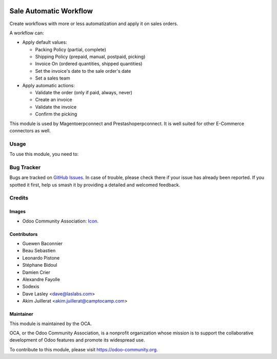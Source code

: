 .. image:: https://img.shields.io/badge/licence-AGPL--3-blue.svg
   :target: http://www.gnu.org/licenses/agpl-3.0-standalone.html
   :alt: License: AGPL-3

=======================
Sale Automatic Workflow
=======================

Create workflows with more or less automatization and apply it on sales
orders.

A workflow can:

- Apply default values:

  * Packing Policy (partial, complete)
  * Shipping Policy (prepaid, manual, postpaid, picking)
  * Invoice On (ordered quantities, shipped quantities)
  * Set the invoice's date to the sale order's date
  * Set a sales team

- Apply automatic actions:

  * Validate the order (only if paid, always, never)
  * Create an invoice
  * Validate the invoice
  * Confirm the picking

This module is used by Magentoerpconnect and Prestashoperpconnect.
It is well suited for other E-Commerce connectors as well.

Usage
=====

To use this module, you need to:

.. image:: https://odoo-community.org/website/image/ir.attachment/5784_f2813bd/datas
   :alt: Try me on Runbot
   :target: https://runbot.odoo-community.org/runbot/167/11.0

Bug Tracker
===========

Bugs are tracked on `GitHub Issues
<https://github.com/OCA/sale-workflow/issues>`_. In case of trouble, please
check there if your issue has already been reported. If you spotted it first,
help us smash it by providing a detailed and welcomed feedback.

Credits
=======

Images
------

* Odoo Community Association: `Icon <https://github.com/OCA/maintainer-tools/blob/master/template/module/static/description/icon.svg>`_.

Contributors
------------

* Guewen Baconnier
* Beau Sebastien
* Leonardo Pistone
* Stéphane Bidoul
* Damien Crier
* Alexandre Fayolle
* Sodexis
* Dave Lasley <dave@laslabs.com>
* Akim Juillerat <akim.juillerat@camptocamp.com>

Maintainer
----------

.. image:: https://odoo-community.org/logo.png
   :alt: Odoo Community Association
   :target: https://odoo-community.org

This module is maintained by the OCA.

OCA, or the Odoo Community Association, is a nonprofit organization whose
mission is to support the collaborative development of Odoo features and
promote its widespread use.

To contribute to this module, please visit https://odoo-community.org.
